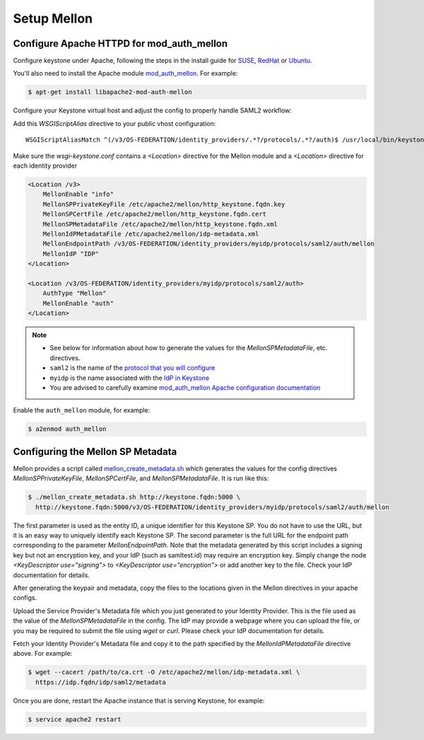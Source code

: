 ..
      Licensed under the Apache License, Version 2.0 (the "License"); you may
      not use this file except in compliance with the License. You may obtain
      a copy of the License at

      http://www.apache.org/licenses/LICENSE-2.0

      Unless required by applicable law or agreed to in writing, software
      distributed under the License is distributed on an "AS IS" BASIS, WITHOUT
      WARRANTIES OR CONDITIONS OF ANY KIND, either express or implied. See the
      License for the specific language governing permissions and limitations
      under the License.

------------
Setup Mellon
------------

Configure Apache HTTPD for mod_auth_mellon
------------------------------------------

Configure keystone under Apache, following the steps in the install guide for
`SUSE`_, `RedHat`_ or `Ubuntu`_.

.. _`SUSE`: ../../install/keystone-install-obs.html#configure-the-apache-http-server
.. _`RedHat`: ../../install/keystone-install-rdo.html#configure-the-apache-http-server
.. _`Ubuntu`: ../../install/keystone-install-ubuntu.html#configure-the-apache-http-server

You'll also need to install the Apache module `mod_auth_mellon
<https://github.com/UNINETT/mod_auth_mellon>`_.  For example:

.. code-block:: bash

    $ apt-get install libapache2-mod-auth-mellon

Configure your Keystone virtual host and adjust the config to properly handle SAML2 workflow:

Add this *WSGIScriptAlias* directive to your public vhost configuration::

    WSGIScriptAliasMatch ^(/v3/OS-FEDERATION/identity_providers/.*?/protocols/.*?/auth)$ /usr/local/bin/keystone-wsgi-public/$1

Make sure the *wsgi-keystone.conf* contains a *<Location>* directive for the Mellon module and
a *<Location>* directive for each identity provider

.. code-block:: none

    <Location /v3>
        MellonEnable "info"
        MellonSPPrivateKeyFile /etc/apache2/mellon/http_keystone.fqdn.key
        MellonSPCertFile /etc/apache2/mellon/http_keystone.fqdn.cert
        MellonSPMetadataFile /etc/apache2/mellon/http_keystone.fqdn.xml
        MellonIdPMetadataFile /etc/apache2/mellon/idp-metadata.xml
        MellonEndpointPath /v3/OS-FEDERATION/identity_providers/myidp/protocols/saml2/auth/mellon
        MellonIdP "IDP"
    </Location>

    <Location /v3/OS-FEDERATION/identity_providers/myidp/protocols/saml2/auth>
        AuthType "Mellon"
        MellonEnable "auth"
    </Location>

.. NOTE::
    * See below for information about how to generate the values for the
      `MellonSPMetadataFile`, etc. directives.
    * ``saml2`` is the name of the `protocol that you will configure <configure_federation.html#protocol>`_
    * ``myidp`` is the name associated with the `IdP in Keystone <configure_federation.html#identity_provider>`_
    * You are advised to carefully examine `mod_auth_mellon Apache
      configuration documentation
      <https://github.com/UNINETT/mod_auth_mellon>`_

Enable the ``auth_mellon`` module, for example:

.. code-block:: bash

    $ a2enmod auth_mellon

Configuring the Mellon SP Metadata
----------------------------------

Mellon provides a script called `mellon_create_metadata.sh`_ which generates
the values for the config directives `MellonSPPrivateKeyFile`,
`MellonSPCertFile`, and `MellonSPMetadataFile`.  It is run like this:

.. code-block:: bash

    $ ./mellon_create_metadata.sh http://keystone.fqdn:5000 \
      http://keystone.fqdn:5000/v3/OS-FEDERATION/identity_providers/myidp/protocols/saml2/auth/mellon

The first parameter is used as the entity ID, a unique identifier for this
Keystone SP.  You do not have to use the URL, but it is an easy way to uniquely
identify each Keystone SP.  The second parameter is the full URL for the
endpoint path corresponding to the parameter `MellonEndpointPath`. Note that
the metadata generated by this script includes a signing key but not an
encryption key, and your IdP (such as samltest.id) may require an encryption
key. Simply change the node `<KeyDescriptor use="signing">` to
`<KeyDescriptor use="encryption">` or add another key to the file. Check your
IdP documentation for details.

After generating the keypair and metadata, copy the files to the locations
given in the Mellon directives in your apache configs.

Upload the Service Provider's Metadata file which you just generated to your
Identity Provider. This is the file used as the value of the
`MellonSPMetadataFile` in the config. The IdP may provide a webpage where you
can upload the file, or you may be required to submit the file using `wget` or
`curl`. Please check your IdP documentation for details.

Fetch your Identity Provider's Metadata file and copy it to the path specified
by the `MellonIdPMetadataFile` directive above. For example:

.. code-block:: bash

    $ wget --cacert /path/to/ca.crt -O /etc/apache2/mellon/idp-metadata.xml \
      https://idp.fqdn/idp/saml2/metadata

Once you are done, restart the Apache instance that is serving Keystone, for example:

.. code-block:: bash

    $ service apache2 restart

.. _`mellon_create_metadata.sh`: https://github.com/UNINETT/mod_auth_mellon/blob/master/mellon_create_metadata.sh
